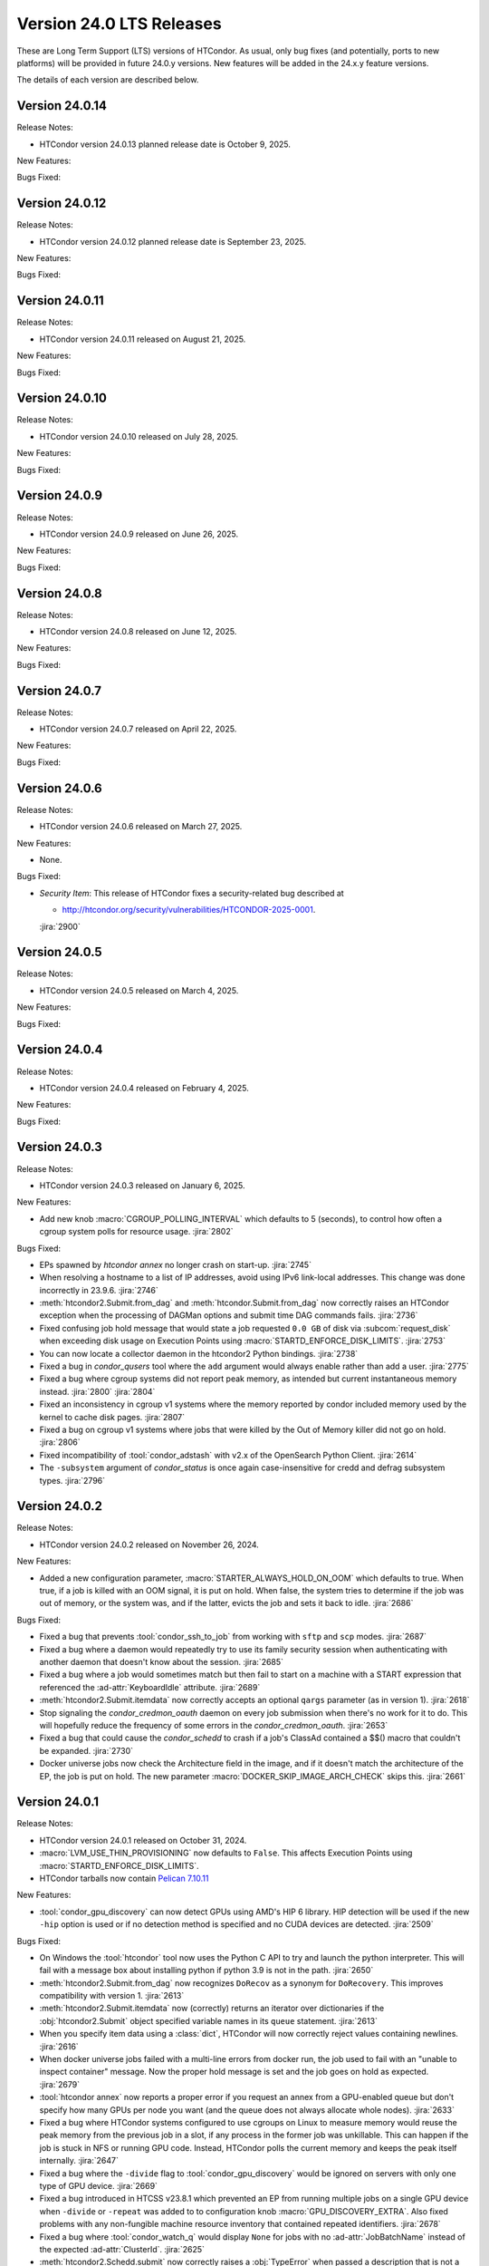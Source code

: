Version 24.0 LTS Releases
=========================

These are Long Term Support (LTS) versions of HTCondor. As usual, only bug fixes
(and potentially, ports to new platforms) will be provided in future
24.0.y versions. New features will be added in the 24.x.y feature versions.

The details of each version are described below.

Version 24.0.14
---------------

Release Notes:

.. HTCondor version 24.0.13 released on October 9, 2025.

- HTCondor version 24.0.13 planned release date is October 9, 2025.

New Features:

.. include-history:: features 24.0.13

Bugs Fixed:

.. include-history:: bugs 24.0.13

Version 24.0.12
---------------

Release Notes:

.. HTCondor version 24.0.12 released on September 23, 2025.

- HTCondor version 24.0.12 planned release date is September 23, 2025.

New Features:

.. include-history:: features 24.0.12 23.10.29 23.0.29

Bugs Fixed:

.. include-history:: bugs 24.0.12 23.10.29 23.0.29

Version 24.0.11
---------------

Release Notes:

- HTCondor version 24.0.11 released on August 21, 2025.

New Features:

.. include-history:: features 24.0.11 23.10.28 23.0.28

Bugs Fixed:

.. include-history:: bugs 24.0.11 23.10.28 23.0.28

Version 24.0.10
---------------

Release Notes:

- HTCondor version 24.0.10 released on July 28, 2025.

New Features:

.. include-history:: features 24.0.10 23.10.27 23.0.27

Bugs Fixed:

.. include-history:: bugs 24.0.10 23.10.27 23.0.27

Version 24.0.9
--------------

Release Notes:

- HTCondor version 24.0.9 released on June 26, 2025.

New Features:

.. include-history:: features 24.0.9 23.10.26 23.0.26

Bugs Fixed:

.. include-history:: bugs 24.0.9 23.10.26 23.0.26

Version 24.0.8
--------------

Release Notes:

- HTCondor version 24.0.8 released on June 12, 2025.

New Features:

.. include-history:: features 24.0.8 23.10.25 23.0.25

Bugs Fixed:

.. include-history:: bugs 24.0.8 23.10.25 23.0.25

Version 24.0.7
--------------

Release Notes:

- HTCondor version 24.0.7 released on April 22, 2025.

New Features:

.. include-history:: features 24.0.7 23.10.24 23.0.24

Bugs Fixed:

.. include-history:: bugs 24.0.7 23.10.24 23.0.24

Version 24.0.6
--------------

Release Notes:

- HTCondor version 24.0.6 released on March 27, 2025.

New Features:

- None.

Bugs Fixed:

- *Security Item*: This release of HTCondor fixes a security-related bug
  described at

  - `http://htcondor.org/security/vulnerabilities/HTCONDOR-2025-0001 <http://htcondor.org/security/vulnerabilities/HTCONDOR-2025-0001>`_.

  :jira:`2900`

Version 24.0.5
--------------

Release Notes:

- HTCondor version 24.0.5 released on March 4, 2025.

New Features:

.. include-history:: features 24.0.5 23.10.21 23.0.21

Bugs Fixed:

.. include-history:: bugs 24.0.5 23.10.21 23.0.21

Version 24.0.4
--------------

Release Notes:

- HTCondor version 24.0.4 released on February 4, 2025.

New Features:

.. include-history:: features 24.0.4 23.10.20 23.0.20

Bugs Fixed:

.. include-history:: bugs 24.0.4 23.10.20 23.0.20

.. _lts-version-history-2403:

Version 24.0.3
--------------

Release Notes:

- HTCondor version 24.0.3 released on January 6, 2025.

New Features:

- Add new knob :macro:`CGROUP_POLLING_INTERVAL` which defaults to 5 (seconds), to
  control how often a cgroup system polls for resource usage.
  :jira:`2802`

Bugs Fixed:

- EPs spawned by `htcondor annex` no longer crash on start-up.
  :jira:`2745`

- When resolving a hostname to a list of IP addresses, avoid using
  IPv6 link-local addresses.
  This change was done incorrectly in 23.9.6.
  :jira:`2746`

- :meth:`htcondor2.Submit.from_dag` and :meth:`htcondor.Submit.from_dag` now
  correctly raises an HTCondor exception when the processing of DAGMan
  options and submit time DAG commands fails.
  :jira:`2736`

- Fixed confusing job hold message that would state a job requested
  ``0.0 GB`` of disk via :subcom:`request_disk` when exceeding disk
  usage on Execution Points using :macro:`STARTD_ENFORCE_DISK_LIMITS`.
  :jira:`2753`

- You can now locate a collector daemon in the htcondor2 Python bindings.
  :jira:`2738`

- Fixed a bug in *condor_qusers* tool where the ``add`` argument would always
  enable rather than add a user.
  :jira:`2775`

- Fixed a bug where cgroup systems did not report peak memory, as intended
  but current instantaneous memory instead.
  :jira:`2800` :jira:`2804`

- Fixed an inconsistency in cgroup v1 systems where the memory reported
  by condor included memory used by the kernel to cache disk pages.
  :jira:`2807`

- Fixed a bug on cgroup v1 systems where jobs that were killed by the
  Out of Memory killer did not go on hold.
  :jira:`2806`

- Fixed incompatibility of :tool:`condor_adstash` with v2.x of the OpenSearch Python Client.
  :jira:`2614`

- The ``-subsystem`` argument of *condor_status* is once again case-insensitive for credd
  and defrag subsystem types.
  :jira:`2796`

.. _lts-version-history-2402:

Version 24.0.2
--------------

Release Notes:

- HTCondor version 24.0.2 released on November 26, 2024.

New Features:

- Added a new configuration parameter, 
  :macro:`STARTER_ALWAYS_HOLD_ON_OOM` which defaults to true.
  When true, if a job is killed with an OOM signal, it is put on
  hold.  When false, the system tries to determine if the job was out
  of memory, or the system was, and if the latter, evicts the job
  and sets it back to idle.
  :jira:`2686`

Bugs Fixed:

- Fixed a bug that prevents :tool:`condor_ssh_to_job` from working
  with ``sftp`` and ``scp`` modes.
  :jira:`2687`

- Fixed a bug where a daemon would repeatedly try to use its family
  security session when authenticating with another daemon that
  doesn't know about the session.
  :jira:`2685`

- Fixed a bug where a job would sometimes match but then fail to start on a machine
  with a START expression that referenced the :ad-attr:`KeyboardIdle` attribute.
  :jira:`2689`

- :meth:`htcondor2.Submit.itemdata` now correctly accepts an optional
  ``qargs`` parameter (as in version 1).
  :jira:`2618`

- Stop signaling the *condor_credmon_oauth* daemon on every job submission
  when there's no work for it to do. This will hopefully reduce the
  frequency of some errors in the *condor_credmon_oauth*.
  :jira:`2653`

- Fixed a bug that could cause the *condor_schedd* to crash if a job's
  ClassAd contained a $$() macro that couldn't be expanded.
  :jira:`2730`

- Docker universe jobs now check the Architecture field in the image,
  and if it doesn't match the architecture of the EP, the job is put
  on hold.  The new parameter :macro:`DOCKER_SKIP_IMAGE_ARCH_CHECK` skips this.
  :jira:`2661`

.. _lts-version-history-2401:

Version 24.0.1
--------------

Release Notes:

- HTCondor version 24.0.1 released on October 31, 2024.

- :macro:`LVM_USE_THIN_PROVISIONING` now defaults to ``False``. This affects
  Execution Points using :macro:`STARTD_ENFORCE_DISK_LIMITS`.

- HTCondor tarballs now contain `Pelican 7.10.11 <https://github.com/PelicanPlatform/pelican/releases/tag/v7.10.11>`_

New Features:

- :tool:`condor_gpu_discovery` can now detect GPUs using AMD's HIP 6 library.
  HIP detection will be used if the new ``-hip`` option is used or if no
  detection method is specified and no CUDA devices are detected.
  :jira:`2509`

Bugs Fixed:

- On Windows the :tool:`htcondor` tool now uses the Python C API to try and
  launch the python interpreter.  This will fail with a message
  box about installing python if python 3.9 is not in the path.
  :jira:`2650`

- :meth:`htcondor2.Submit.from_dag` now recognizes ``DoRecov`` as a
  synonym for ``DoRecovery``.  This improves compatibility with
  version 1.
  :jira:`2613`

- :meth:`htcondor2.Submit.itemdata` now (correctly) returns an iterator over
  dictionaries if the :obj:`htcondor2.Submit` object specified variable
  names in its ``queue`` statement.
  :jira:`2613`

- When you specify item data using a :class:`dict`, HTCondor will now
  correctly reject values containing newlines.
  :jira:`2616`

- When docker universe jobs failed with a multi-line errors from
  docker run, the job used to fail with an "unable to inspect container"
  message.  Now the proper hold message is set and the job goes on
  hold as expected.
  :jira:`2679`

- :tool:`htcondor annex` now reports a proper error if you request an annex
  from a GPU-enabled queue but don't specify how many GPUs per node you
  want (and the queue does not always allocate whole nodes).
  :jira:`2633`

- Fixed a bug where HTCondor systems configured to use cgroups on Linux
  to measure memory would reuse the peak memory from the previous job
  in a slot, if any process in the former job was unkillable.  This can
  happen if the job is stuck in NFS or running GPU code. Instead, 
  HTCondor polls the current memory and keeps the peak itself internally.
  :jira:`2647`

- Fixed a bug where the ``-divide`` flag to :tool:`condor_gpu_discovery` would
  be ignored on servers with only one type of GPU device.
  :jira:`2669`

- Fixed a bug introduced in HTCSS v23.8.1 which prevented an EP from running 
  multiple jobs on a single GPU device when ``-divide`` or ``-repeat`` was added
  to to configuration knob :macro:`GPU_DISCOVERY_EXTRA`. Also fixed problems with any non-fungible
  machine resource inventory that contained repeated identifiers.
  :jira:`2678`

- Fixed a bug where :tool:`condor_watch_q` would display ``None`` for jobs with
  no :ad-attr:`JobBatchName` instead of the expected :ad-attr:`ClusterId`.
  :jira:`2625`

- :meth:`htcondor2.Schedd.submit` now correctly raises a :obj:`TypeError`
  when passed a description that is not a :obj:`htcondor2.Submit` object.
  :jira:`2631`

- When submitting jobs to an SGE cluster via the grid universe, the
  blahp no longer saves the output of its wrapper script in the user's
  home directory (where the files would accumulate and never be
  cleaned up).
  :jira:`2630`

- Improved the error message when job submission as a disallowed user
  fails (i.e. submitting as the 'condor' or 'root' user).
  :jira:`2638`

- Fixed bug in :tool:`htcondor server status` that caused incorrect output
  if :macro:`DAEMON_LIST` contained commas.
  :jira:`2667`

- Fixed the new default security configuration to work with older binaries.
  :jira:`2701`

- An unresponsive libvirtd daemon no longer causes the *condor_startd*
  to block indefinitely.
  :jira:`2644`
